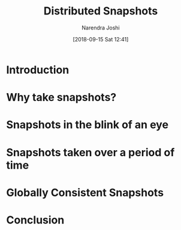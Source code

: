 #+TITLE: Distributed Snapshots
#+DATE: [2018-09-15 Sat 12:41]
#+AUTHOR: Narendra Joshi
* Introduction
* Why take snapshots?
* Snapshots in the blink of an eye
* Snapshots taken over a period of time
* Globally Consistent Snapshots
* Conclusion
